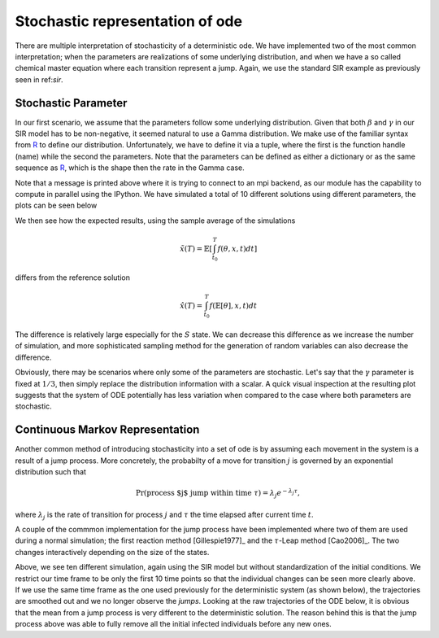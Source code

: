.. _stochastic:

********************************
Stochastic representation of ode
********************************

There are multiple interpretation of stochasticity of a deterministic ode.  We have implemented two of the most common interpretation; when the parameters are realizations of some underlying distribution, and when we have a so called chemical master equation where each transition represent a jump.  Again, we use the standard SIR example as previously seen in ref:`sir`.

.. ipython::

    In [1]: from pygom import SimulateOde, Transition, TransitionType

    In [1]: import matplotlib.pyplot as plt

    In [1]: import numpy

    In [1]: x0 = [1, 1.27e-6, 0]

    In [1]: t = numpy.linspace(0, 150, 100)

    In [1]: stateList = ['S', 'I', 'R']

    In [1]: paramList = ['beta', 'gamma']

    In [1]: transitionList = [
       ...:                   Transition(origin='S', destination='I', equation='beta*S*I', transition_type=TransitionType.T),
       ...:                   Transition(origin='I', destination='R', equation='gamma*I', transition_type=TransitionType.T)
       ...:                   ]

    In [1]: odeS = SimulateOde(stateList, paramList, transition=transitionList)

    In [1]: odeS.parameters = [0.5, 1.0/3.0]

    In [1]: odeS.initial_values = (x0, t[0])

    In [1]: solutionReference = odeS.integrate(t[1::], full_output=False)


Stochastic Parameter
====================

In our first scenario, we assume that the parameters follow some underlying distribution.  Given that both :math:`\beta` and :math:`\gamma` in our SIR model has to be non-negative, it seemed natural to use a Gamma distribution.  We make use of the familiar syntax from `R <http://www.r-project.org/>`_ to define our distribution.  Unfortunately, we have to define it via a tuple, where the first is the function handle (name) while the second the parameters.  Note that the parameters can be defined as either a dictionary or as the same sequence as `R <http://www.r-project.org/>`_, which is the shape then the rate in the Gamma case.

.. ipython::

    In [1]: from pygom.utilR import rgamma

    In [1]: d = dict()

    In [1]: d['beta'] = (rgamma,{'shape':100.0, 'rate':200.0})

    In [1]: d['gamma'] = (rgamma,(100.0, 300.0))

    In [1]: odeS.parameters = d

    In [1]: Ymean, Yall = odeS.simulate_param(t[1::], 10, full_output=True)

Note that a message is printed above where it is trying to connect to an mpi backend, as our module has the capability to compute in parallel using the IPython.  We have simulated a total of 10 different solutions using different parameters, the plots can be seen below

.. ipython::

    In [1]: f, axarr = plt.subplots(1,3)

    In [1]: for solution in Yall:
       ...:     axarr[0].plot(t, solution[:,0])
       ...:     axarr[1].plot(t, solution[:,1])
       ...:     axarr[2].plot(t, solution[:,2])

    @savefig stochastic_param_all.png
    In [1]: plt.show()

    In [1]: plt.close()

We then see how the expected results, using the sample average of the simulations

.. math::

   \tilde{x}(T) = \mathbb{E}\left[ \int_{t_{0}}^{T} f(\theta,x,t) dt \right]

differs from the reference solution

.. math::

    \hat{x}(T) = \int_{t_{0}}^{T} f(\mathbb{E}\left[ \theta \right],x,t) dt

.. ipython::

    In [1]: f, axarr = plt.subplots(1,3)

    In [1]: for i in range(3): axarr[i].plot(t, Ymean[:,i] - solutionReference[:,i])

    @savefig stochastic_param_compare.png
    In [1]: plt.show()

    In [1]: plt.close()

The difference is relatively large especially for the :math:`S` state.  We can decrease this difference as we increase the number of simulation, and more sophisticated sampling method for the generation of random variables can also decrease the difference.

Obviously, there may be scenarios where only some of the parameters are stochastic.  Let's say that the :math:`\gamma` parameter is fixed at :math:`1/3`, then simply replace the distribution information with a scalar.  A quick visual inspection at the resulting plot suggests that the system of ODE potentially has less variation when compared to the case where both parameters are stochastic.

.. ipython::

    In [1]: d['gamma'] = 1.0/3.0

    In [1]: odeS.parameters = d

    In [1]: YmeanSingle, YallSingle = odeS.simulate_param(t[1::], 5, full_output=True)

    In [1]: f, axarr = plt.subplots(1,3)

    In [1]: for solution in YallSingle:
       ...:     axarr[0].plot(t,solution[:,0])
       ...:     axarr[1].plot(t,solution[:,1])
       ...:     axarr[2].plot(t,solution[:,2])

    @savefig stochastic_param_single.png
    In [1]: plt.show()

    In [1]: plt.close()

Continuous Markov Representation
================================

Another common method of introducing stochasticity into a set of ode is by assuming each movement in the system is a result of a jump process.  More concretely, the probabilty of a move for transition :math:`j` is governed by an exponential distribution such that

.. math::

    \Pr(\text{process $j$ jump within time } \tau) = \lambda_{j} e^{-\lambda_{j} \tau},

where :math:`\lambda_{j}` is the rate of transition for process :math:`j` and :math:`\tau` the time elapsed after current time :math:`t`.

A couple of the commmon implementation for the jump process have been implemented where two of them are used during a normal simulation; the first reaction method [Gillespie1977]_ and the :math:`\tau`-Leap method [Cao2006]_.  The two changes interactively depending on the size of the states.

.. ipython::

    In [1]: x0 = [2362206.0, 3.0, 0.0]

    In [1]: stateList = ['S', 'I', 'R']

    In [1]: paramList = ['beta', 'gamma', 'N']

    In [1]: transitionList = [
       ...:                   Transition(origin='S', destination='I', equation='beta*S*I/N', transition_type=TransitionType.T),
       ...:                   Transition(origin='I', destination='R', equation='gamma*I', transition_type=TransitionType.T)
       ...:                   ]

    In [1]: odeS = SimulateOde(stateList, paramList, transition=transitionList)

    In [1]: odeS.parameters = [0.5, 1.0/3.0, x0[0]]

    In [1]: odeS.initial_values = (x0, t[0])

    In [1]: solutionReference = odeS.integrate(t[1::])

    In [1]: simX, simT = odeS.simulate_jump(t[1:10], 10, full_output=True)

    In [1]: f, axarr = plt.subplots(1, 3)

    In [1]: for solution in simX:
       ...:     axarr[0].plot(t[:9], solution[:,0])
       ...:     axarr[1].plot(t[:9], solution[:,1])
       ...:     axarr[2].plot(t[:9], solution[:,2])

    @savefig stochastic_process.png
    In [1]: plt.show()

    In [1]: plt.close()

Above, we see ten different simulation, again using the SIR model but without standardization of the initial conditions.  We restrict our time frame to be only the first 10 time points so that the individual changes can be seen more clearly above.  If we use the same time frame as the one used previously for the deterministic system (as shown below), the trajectories are smoothed out and we no longer observe the *jumps*.  Looking at the raw trajectories of the ODE below, it is obvious that the mean from a jump process is very different to the deterministic solution.  The reason behind this is that the jump process above was able to fully remove all the initial infected individuals before any new ones. 

.. ipython::

    In [1]: simX,simT = odeS.simulate_jump(t, 5, full_output=True)

    In [1]: simMean = numpy.mean(simX, axis=0)

    In [1]: f, axarr = plt.subplots(1,3)

    In [1]: for solution in simX:
       ...:     axarr[0].plot(t, solution[:,0])
       ...:     axarr[1].plot(t, solution[:,1])
       ...:     axarr[2].plot(t, solution[:,2])

    @savefig stochastic_process_compare_large_n_curves.png
    In [1]: plt.show()

    In [1]: plt.close()

